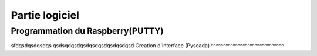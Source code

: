 Partie logiciel
===============

Programmation du Raspberry(PUTTY)
^^^^^^^^^^^^^^^^^^^^^^^^^^^^^^^^^
sfdqsdqsdqsdqs  
qsdsqdqsdqsdqsdqsdqsdqsdqsd
Creation d'interface (Pyscada)
^^^^^^^^^^^^^^^^^^^^^^^^^^^^^^

